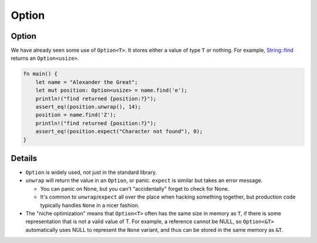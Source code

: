 ========
Option
========

--------
Option
--------

We have already seen some use of ``Option<T>``. It stores either a value
of type ``T`` or nothing. For example,
`String::find <https://doc.rust-lang.org/stable/std/string/struct.String.html#method.find>`__
returns an ``Option<usize>``.

.. code:: rust,editable,should_panic

   fn main() {
       let name = "Alexander the Great";
       let mut position: Option<usize> = name.find('e');
       println!("find returned {position:?}");
       assert_eq!(position.unwrap(), 14);
       position = name.find('Z');
       println!("find returned {position:?}");
       assert_eq!(position.expect("Character not found"), 0);
   }

.. raw:: html

---------
Details
---------

-  ``Option`` is widely used, not just in the standard library.
-  ``unwrap`` will return the value in an ``Option``, or panic.
   ``expect`` is similar but takes an error message.

   -  You can panic on None, but you can't "accidentally" forget to
      check for None.
   -  It's common to ``unwrap``/``expect`` all over the place when
      hacking something together, but production code typically handles
      ``None`` in a nicer fashion.

-  The "niche optimization" means that ``Option<T>`` often has the same
   size in memory as ``T``, if there is some representation that is not
   a valid value of T. For example, a reference cannot be NULL, so
   ``Option<&T>`` automatically uses NULL to represent the ``None``
   variant, and thus can be stored in the same memory as ``&T``.

.. raw:: html

